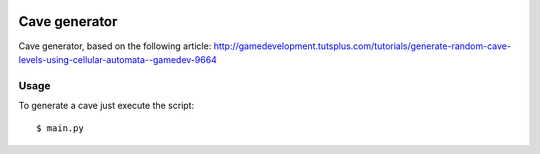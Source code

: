 .. image:: https://landscape.io/github/fpietka/cave/master/landscape.svg?style=flat
   :target: https://landscape.io/github/fpietka/cave/master
   :alt: Code Health

==============
Cave generator
==============

Cave generator, based on the following article:
http://gamedevelopment.tutsplus.com/tutorials/generate-random-cave-levels-using-cellular-automata--gamedev-9664

Usage
-----

To generate a cave just execute the script::

 $ main.py
